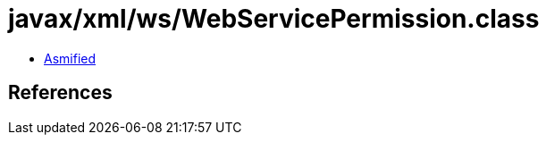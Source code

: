 = javax/xml/ws/WebServicePermission.class

 - link:WebServicePermission-asmified.java[Asmified]

== References

